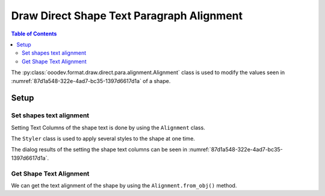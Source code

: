 .. _help_draw_format_direct_shape_paragraph_alignment:

Draw Direct Shape Text Paragraph Alignment
==========================================

.. contents:: Table of Contents
    :local:
    :backlinks: none
    :depth: 2

The :py:class:`ooodev.format.draw.direct.para.alignment.Alignment` class is used to modify the values seen in :numref:`87d1a548-322e-4ad7-bc35-1397d6617d1a` of a shape.

Setup
-----

.. tabs::

    .. code-tab:: python

        from __future__ import annotations
        import uno
        from ooodev.draw import Draw, DrawDoc, ZoomKind
        from ooodev.utils.lo import Lo
        from ooodev.format.draw.direct.text import TextColumns
        from ooodev.format.draw.direct.text.text import TextAnchor, ShapeBasePointKind
        from ooodev.format.draw.direct.para.alignment import Alignment, ParagraphAdjust
        from ooodev.format import Styler


        def main() -> int:
            with Lo.Loader(connector=Lo.ConnectSocket()):
                doc = DrawDoc(Draw.create_draw_doc())
                doc.set_visible()
                Lo.delay(500)
                doc.zoom(ZoomKind.ZOOM_75_PERCENT)

                slide = doc.get_slide()

                width = 100
                height = 50
                x = 10
                y = 10

                rect = slide.draw_rectangle(x=x, y=y, width=width, height=height)
                sb = []
                for _ in range(12):
                    sb.append("Hello World!")
                rect.set_string("\n".join(sb))

                anchor = TextAnchor(anchor_point=ShapeBasePointKind.CENTER, full_width=True)
                align = Alignment(align=ParagraphAdjust.CENTER)
                txt_cols = TextColumns(col_count=2, spacing=0.5)
                Styler.apply(rect.component, anchor, align, txt_cols)

                Lo.delay(1_000)
                doc.close_doc()
            return 0


        if __name__ == "__main__":
            raise SystemExit(main())

    .. only:: html

        .. cssclass:: tab-none

            .. group-tab:: None

.. cssclass:: screen_shot

    .. _87d1a548-322e-4ad7-bc35-1397d6617d1a:

    .. figure:: https://github.com/Amourspirit/python_ooo_dev_tools/assets/4193389/87d1a548-322e-4ad7-bc35-1397d6617d1a
        :alt: Shape Text Columns Dialog
        :figclass: align-center
        :width: 450px

        Shape Text Columns Dialog

Set shapes text alignment
^^^^^^^^^^^^^^^^^^^^^^^^^

Setting Text Columns of the shape text is done by using the ``Alignment`` class.

The ``Styler`` class is used to apply several styles to the shape at one time.

.. tabs::

    .. code-tab:: python

        rect = slide.draw_rectangle(x=x, y=y, width=width, height=height)
        # ... other code
        anchor = TextAnchor(anchor_point=ShapeBasePointKind.CENTER, full_width=True)
        align = Alignment(align=ParagraphAdjust.CENTER)
        txt_cols = TextColumns(col_count=2, spacing=0.5)
        Styler.apply(rect.component, anchor, align, txt_cols)

    .. only:: html

        .. cssclass:: tab-none

            .. group-tab:: None

The dialog results of the setting the shape text columns can be seen in :numref:`87d1a548-322e-4ad7-bc35-1397d6617d1a`.

Get Shape Text Alignment
^^^^^^^^^^^^^^^^^^^^^^^^

We can get the text alignment of the shape by using the ``Alignment.from_obj()`` method.

.. tabs::

    .. code-tab:: python

        # get the properties from the shape
        f_style = Alignment.from_obj(rect.component)
        assert f_style.prop_align == ParagraphAdjust.CENTER

    .. only:: html

        .. cssclass:: tab-none

            .. group-tab:: None

.. seealso::

    .. cssclass:: ul-list

        - :py:class:`ooodev.format.draw.direct.para.alignment.Alignment`
        - :ref:`help_draw_format_direct_shape_text_text_columns`
        - :ref:`help_draw_format_direct_shape_text_text_anchor`
        - :ref:`help_draw_format_direct_shape_paragraph_paragraph`
